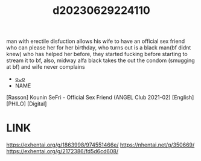 :PROPERTIES:
:ID:       10fb322a-19aa-4df9-970c-54ea30b91b04
:END:
#+title: d20230629224110
#+filetags: :20230629224110:ntronary:
man with erectile disfuction allows his wife to have an official sex friend who can please her for her birthday, who turns out is a black man(bf didnt knew) who has helped her before, they started fucking before starting to stream it to bf, also, midway alfa black takes the out the condom (smugging at bf) and wife never complains
- [[id:8e2195ec-ea7c-42b7-8813-f67dd698b3ac][oᴗo]]
- NAME
[Rasson] Kounin SeFri - Official Sex Friend (ANGEL Club 2021-02) [English] [PHILO] [Digital]
* LINK
https://exhentai.org/g/1863998/974551466e/
https://nhentai.net/g/350669/
https://exhentai.org/g/2172386/fd5d6cd608/
